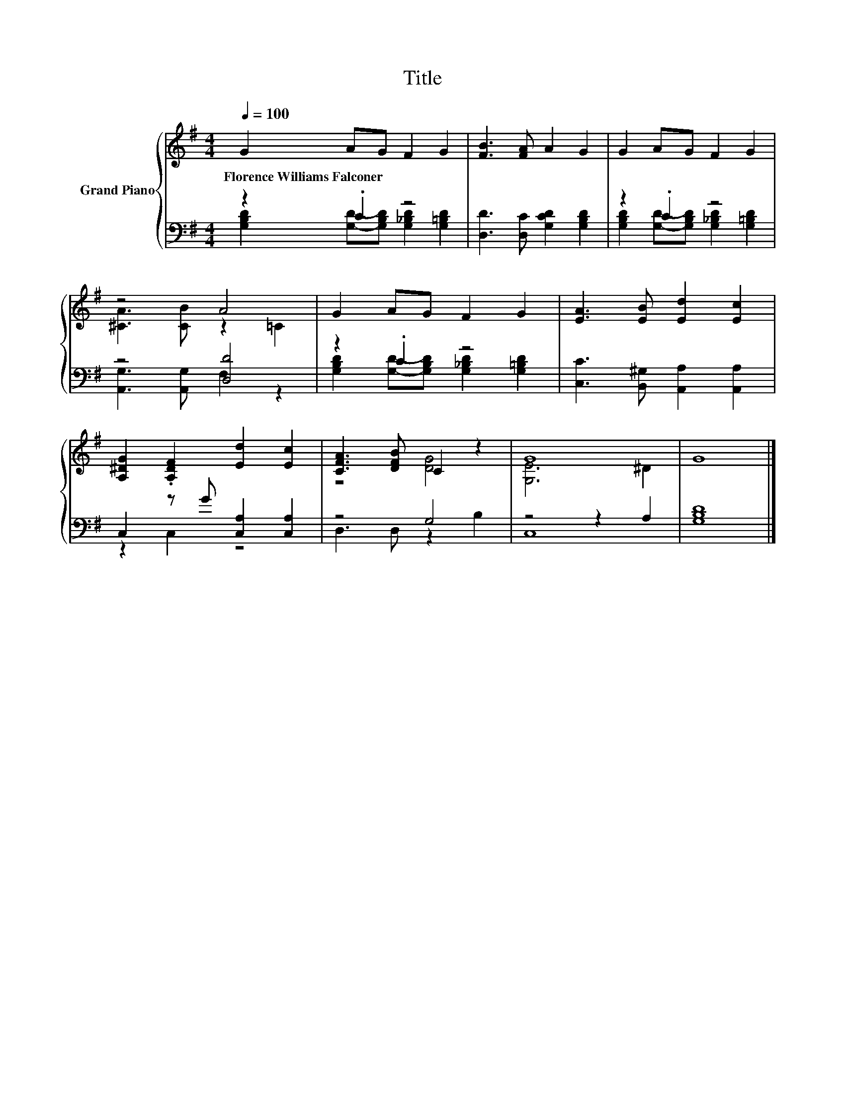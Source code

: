 X:1
T:Title
%%score { ( 1 4 ) | ( 2 3 ) }
L:1/8
Q:1/4=100
M:4/4
K:G
V:1 treble nm="Grand Piano"
V:4 treble 
V:2 bass 
V:3 bass 
V:1
 G2 AG F2 G2 | [FB]3 [FA] A2 G2 | G2 AG F2 G2 | z4 A4 | G2 AG F2 G2 | [EA]3 [EB] [Ed]2 [Ec]2 | %6
w: Florence~Williams~Falconer * * * *||||||
 [A,^DG]2 .[A,DF]2 [Ed]2 [Ec]2 | [CFA]3 [DFB] C2 z2 | G8 | G8 |] %10
w: ||||
V:2
 z2 .C2 z4 | [D,D]3 [D,C] [G,CD]2 [G,B,D]2 | z2 .C2 z4 | z4 [D,D]4 | z2 .C2 z4 | %5
 [C,C]3 [B,,^G,] [A,,A,]2 [A,,A,]2 | C,2 z G [C,A,]2 [C,A,]2 | z4 G,4 | z4 z2 A,2 | [G,B,D]8 |] %10
V:3
 [G,B,D]2 [G,D]-[G,B,D] [G,_B,D]2 [G,=B,D]2 | x8 | [G,B,D]2 [G,D]-[G,B,D] [G,_B,D]2 [G,=B,D]2 | %3
 [A,,G,]3 [A,,G,] F,2 z2 | [G,B,D]2 [G,D]-[G,B,D] [G,_B,D]2 [G,=B,D]2 | x8 | z2 C,2 z4 | %7
 D,3 D, z2 B,2 | C,8 | x8 |] %10
V:4
 x8 | x8 | x8 | [^CA]3 [CB] z2 =C2 | x8 | x8 | x8 | z4 [DG]4 | [G,E]6 ^D2 | x8 |] %10

